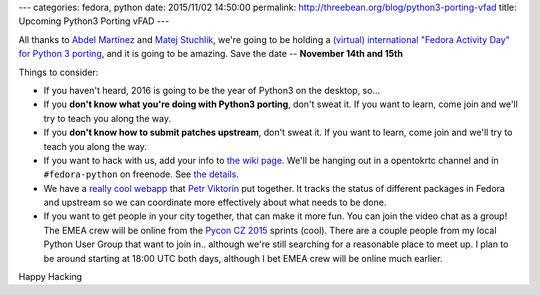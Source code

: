 ---
categories: fedora, python
date: 2015/11/02 14:50:00
permalink: http://threebean.org/blog/python3-porting-vfad
title: Upcoming Python3 Porting vFAD
---

All thanks to `Abdel Martínez <http://fedoraproject.org/wiki/User:Potty>`_ and
`Matej Stuchlik <Matej Stuchlik>`_, we're going to be holding a `(virtual)
international "Fedora Activity Day" for Python 3 porting
<https://fedoraproject.org/wiki/FAD_Python_3_Porting_2015>`_, and it is going
to be amazing.  Save the date -- **November 14th and 15th**

.. image:: https://badges.fedoraproject.org/pngs/parselmouth.png
   :width: 200px

Things to consider:

- If you haven't heard, 2016 is going to be the year of Python3 on the desktop, so...

- If you **don't know what you're doing with Python3 porting**, don't sweat it.
  If you want to learn, come join and we'll try to teach you along the way.

- If you **don't know how to submit patches upstream**, don't sweat it.  If you
  want to learn, come join and we'll try to teach you along the way.

- If you want to hack with us, add your info to `the wiki page
  <https://fedoraproject.org/wiki/FAD_Python_3_Porting_2015#Planning>`_.  We'll
  be hanging out in a opentokrtc channel and in ``#fedora-python`` on freenode.
  See `the details
  <https://fedoraproject.org/wiki/FAD_Python_3_Porting_2015#Communication_Channels>`_.

- We have a `really cool webapp <http://portingdb-encukou.rhcloud.com/>`_ that
  `Petr Viktorin <http://encukou.cz/>`_ put together.  It tracks the status of
  different packages in Fedora and upstream so we can coordinate more
  effectively about what needs to be done.

- If you want to get people in your city together, that can make it more fun.
  You can join the video chat as a group! The EMEA crew will be online from the
  `Pycon CZ 2015 <https://cz.pycon.org/2015/>`_ sprints (cool).  There are a
  couple people from my local Python User Group that want to join in.. although
  we're still searching for a reasonable place to meet up.  I plan to be around
  starting at 18:00 UTC both days, although I bet EMEA crew will be online much
  earlier.

Happy Hacking
